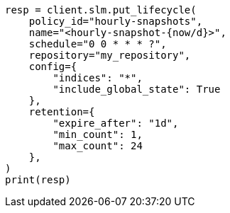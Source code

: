 // This file is autogenerated, DO NOT EDIT
// snapshot-restore/take-snapshot.asciidoc:557

[source, python]
----
resp = client.slm.put_lifecycle(
    policy_id="hourly-snapshots",
    name="<hourly-snapshot-{now/d}>",
    schedule="0 0 * * * ?",
    repository="my_repository",
    config={
        "indices": "*",
        "include_global_state": True
    },
    retention={
        "expire_after": "1d",
        "min_count": 1,
        "max_count": 24
    },
)
print(resp)
----
